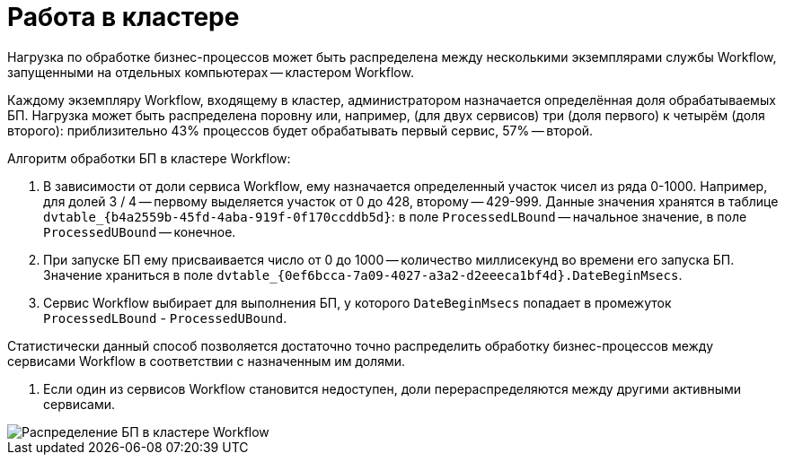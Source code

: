 = Работа в кластере

Нагрузка по обработке бизнес-процессов может быть распределена между несколькими экземплярами службы Workflow, запущенными на отдельных компьютерах -- кластером Workflow.

Каждому экземпляру Workflow, входящему в кластер, администратором назначается определённая доля обрабатываемых БП. Нагрузка может быть распределена поровну или, например, (для двух сервисов) три (доля первого) к четырём (доля второго): приблизительно 43% процессов будет обрабатывать первый сервис, 57% -- второй.

Алгоритм обработки БП в кластере Workflow:

. В зависимости от доли сервиса Workflow, ему назначается определенный участок чисел из ряда 0-1000. Например, для долей 3 / 4 -- первому выделяется участок от 0 до 428, второму -- 429-999. Данные значения хранятся в таблице `dvtable_{b4a2559b-45fd-4aba-919f-0f170ccddb5d}`: в поле `ProcessedLBound` -- начальное значение, в поле `ProcessedUBound` -- конечное.

. При запуске БП ему присваивается число от 0 до 1000 -- количество миллисекунд во времени его запуска БП. Значение храниться в поле `dvtable_{0ef6bcca-7a09-4027-a3a2-d2eeeca1bf4d}.DateBeginMsecs`.

. Сервис Workflow выбирает для выполнения БП, у которого `DateBeginMsecs` попадает в промежуток `ProcessedLBound` - `ProcessedUBound`. 

Статистически данный способ позволяется достаточно точно распределить обработку бизнес-процессов между сервисами Workflow в соответствии с назначенным им долями.

. Если один из сервисов Workflow становится недоступен, доли перераспределяются между другими активными сервисами.

image::wfCluster.png[Распределение БП в кластере Workflow]